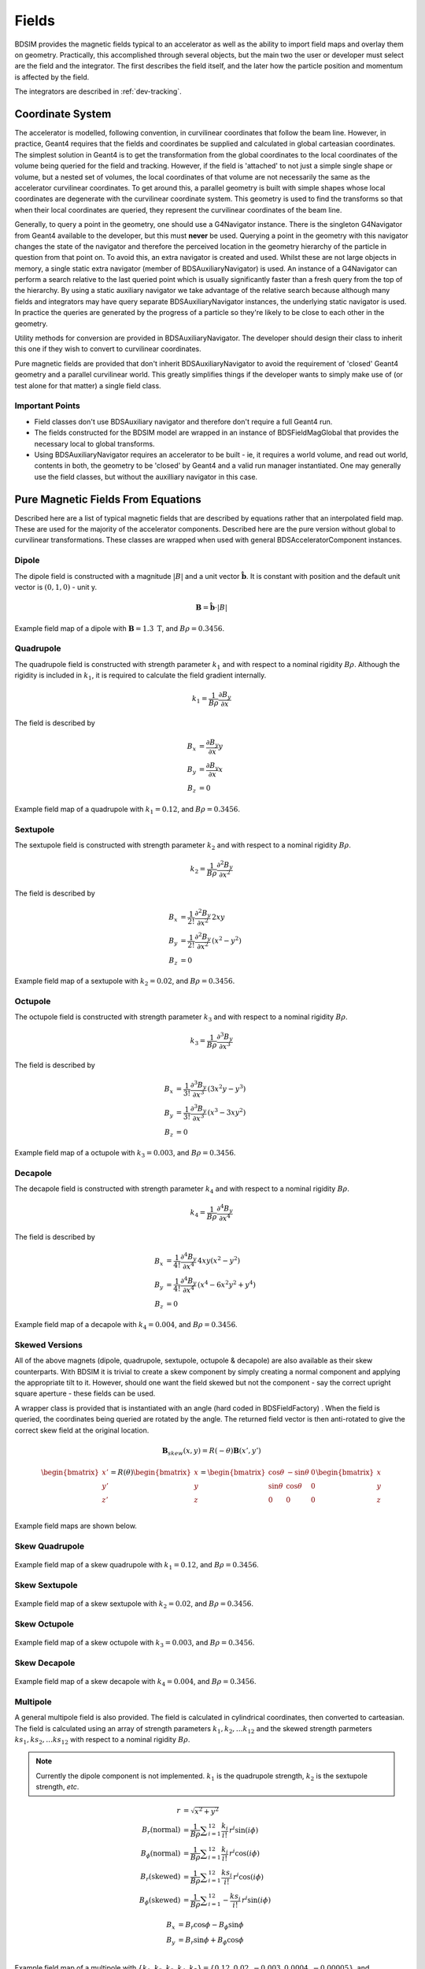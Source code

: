 .. _dev-fields:

Fields
******

BDSIM provides the magnetic fields typical to an accelerator as well as the ability
to import field maps and overlay them on geometry. Practically, this accomplished
through several objects, but the main two the user or developer must select are the
field and the integrator. The first describes the field itself, and the later how
the particle position and momentum is affected by the field.

The integrators are described in :ref:`dev-tracking`.

Coordinate System
=================

The accelerator is modelled, following convention, in curvilinear coordinates
that follow the beam line. However, in practice, Geant4 requires that the fields
and coordinates be supplied and calculated in global carteasian coordinates.
The simplest solution
in Geant4 is to get the transformation from the global coordinates to the local
coordinates of the volume being queried for the field and tracking.  However, if
the field is 'attached' to not just a simple single shape or volume, but a nested set
of volumes, the local coordinates of that volume are not necessarily the same as
the accelerator curvilinear coordinates. To get around this, a parallel geometry
is built with simple shapes whose local coordinates are degenerate with the
curvilinear coordinate system.  This geometry is used to find the transforms so
that when their local coordinates are queried, they represent the curvilinear
coordinates of the beam line.

Generally, to query a point in the geometry, one should use a G4Navigator instance.
There is the singleton G4Navigator from Geant4 available to the developer, but this
must **never** be used. Querying a point
in the geometry with this navigator changes the state of the navigator and therefore
the perceived location in the geometry hierarchy of the particle in question from that
point on. To avoid this, an extra navigator is created and used. Whilst these are not
large objects in memory, a single static extra navigator (member of BDSAuxiliaryNavigator)
is used. An instance of a G4Navigator can perform a search relative to the last queried
point which is usually significantly faster than a fresh query from the top of the
hierarchy. By using a static auxiliary navigator we take advantage of the relative search
because although many fields and integrators may have query separate BDSAuxiliaryNavigator
instances, the underlying static navigator is used. In practice the queries are generated
by the progress of a particle so they're likely to be close to each other in the geometry.

Utility methods for conversion are provided in BDSAuxiliaryNavigator. The developer should
design their class to inherit this one if they wish to convert to curvilinear coordinates.

Pure magnetic fields are provided that don't inherit BDSAuxiliaryNavigator to avoid the
requirement of 'closed' Geant4 geometry and a parallel curvilinear world. This greatly
simplifies things if the developer wants to simply make use of (or test alone for that
matter) a single field class.

Important Points
----------------

* Field classes don't use BDSAuxiliary navigator and therefore don't require a full Geant4 run.
* The fields constructed for the BDSIM model are wrapped in an instance of BDSFieldMagGlobal
  that provides the necessary local to global transforms.
* Using BDSAuxiliaryNavigator requires an accelerator to be built - ie, it requires a world
  volume, and read out world, contents in both, the geometry to be 'closed' by Geant4 and
  a valid run manager instantiated. One may generally use the field classes, but without the
  auxilliary navigator in this case.


Pure Magnetic Fields From Equations
===================================

Described here are a list of typical magnetic fields that are described by equations rather
that an interpolated field map. These are used for the majority of the accelerator components.
Described here are the pure version without global to curvilinear transformations. These classes
are wrapped when used with general BDSAcceleratorComponent instances.

Dipole
------

The dipole field is constructed with a magnitude :math:`|B|` and a unit vector
:math:`\hat{\mathbf{b}}`. It is constant with position and the default unit vector
is :math:`(0,1,0)` - unit y.

.. math::
   \mathbf{B} = \hat{\mathbf{b}} \cdot |B|


.. figure:: dev_figures/sectorbend_radial.pdf
	    :width: 70%
	    :align: center

	    Example field map of a dipole with :math:`\mathbf{B} = 1.3~\mathrm{T}`, and :math:`B\rho = 0.3456`.


Quadrupole
----------

The quadrupole field is constructed with strength parameter :math:`k_1` and with respect to
a nominal rigidity :math:`B\rho`. Although the rigidity is included in :math:`k_1`, it is
required to calculate the field gradient internally.

.. math::
   k_1 = \frac{1}{B\rho} \frac{\partial B_y}{\partial x}

The field is described by

.. math::
   B_x & = \frac{\partial B_y}{\partial x} y \\
   B_y & = \frac{\partial B_y}{\partial x} x \\
   B_z & = 0
   
   
.. figure:: dev_figures/quadrupole_radial.pdf
	    :width: 70%
	    :align: center

	    Example field map of a quadrupole with :math:`k_1 = 0.12`, and :math:`B\rho = 0.3456`.

Sextupole
---------

The sextupole field is constructed with strength parameter :math:`k_2` and with respect
to a nominal rigidity :math:`B\rho`.

.. math::

   k_2 = \frac{1}{B\rho} \frac{\partial^2 B_y}{\partial x^2}

The field is described by

.. math::
   B_x & = \frac{1}{2!} \frac{\partial^2 B_y}{\partial x^2} \,2xy \\
   B_y & = \frac{1}{2!} \frac{\partial^2 B_y}{\partial x^2} \, (x^2 - y^2) \\
   B_z & = 0
   

.. figure:: dev_figures/sextupole_radial.pdf
	    :width: 70%
	    :align: center

	    Example field map of a sextupole with :math:`k_2 = 0.02`, and :math:`B\rho = 0.3456`.


Octupole
--------

The octupole field is constructed with strength parameter :math:`k_3` and with respect to
a nominal rigidity :math:`B\rho`.

.. math::

   k_3 = \frac{1}{B\rho} \frac{\partial^3 B_y}{\partial x^3}

The field is described by

.. math::
   B_x & = \frac{1}{3!} \frac{\partial^3 B_y}{\partial x^3} \,(3x^2 y - y^3) \\
   B_y & = \frac{1}{3!} \frac{\partial^3 B_y}{\partial x^3} \, (x^3 - 3xy^2) \\
   B_z & = 0


.. figure:: dev_figures/octupole_radial.pdf
	    :width: 70%
	    :align: center

	    Example field map of a octupole with :math:`k_3 = 0.003`, and :math:`B\rho = 0.3456`.


Decapole
--------

The decapole field is constructed with strength parameter :math:`k_4` and with respect to
a nominal rigidity :math:`B\rho`.

.. math::

   k_4 = \frac{1}{B\rho} \frac{\partial^4 B_y}{\partial x^4}

The field is described by

.. math::
   B_x & = \frac{1}{4!} \frac{\partial^4 B_y}{\partial x^4} \, 4xy(x^2 - y^2) \\
   B_y & = \frac{1}{4!} \frac{\partial^4 B_y}{\partial x^4} \, (x^4 - 6x^2y^2 + y^4) \\ 
   B_z & = 0


.. figure:: dev_figures/decapole_radial.pdf
	    :width: 70%
	    :align: center

	    Example field map of a decapole with :math:`k_4 = 0.004`, and :math:`B\rho = 0.3456`.


Skewed Versions
---------------

All of the above magnets (dipole, quadrupole, sextupole, octupole & decapole) are also
available as their skew counterparts. With BDSIM it is trivial to create a skew component
by simply creating a normal component and applying the appropriate tilt to it. However,
should one want the field skewed but not the component - say the correct upright square
aperture - these fields can be used.

A wrapper class is provided that is instantiated with an angle (hard coded in BDSFieldFactory)
. When the field is queried, the coordinates being queried are rotated by the angle. The
returned field vector is then anti-rotated to give the correct skew field at the original
location.

.. math::
   \mathbf{B}_{skew}(x,y) = R(-\theta) \mathbf{B}(x',y')

.. math::
   
   \begin{bmatrix}
   x' \\
   y' \\
   z' \\
   \end{bmatrix}
   =
   R(\theta)
   \begin{bmatrix}
   x \\
   y \\
   z \\
   \end{bmatrix}
   =
   \begin{bmatrix}
   \cos \theta & - \sin \theta & 0\\
   \sin \theta & \cos \theta   & 0\\
   0 & 0 & 0 \\
   \end{bmatrix}
   \begin{bmatrix}
   x \\
   y \\
   z \\
   \end{bmatrix}

Example field maps are shown below.

Skew Quadrupole
---------------

.. figure:: dev_figures/skew_quadrupole_radial.pdf
	    :width: 70%
	    :align: center

	    Example field map of a skew quadrupole with :math:`k_1 = 0.12`, and :math:`B\rho = 0.3456`.

Skew Sextupole
--------------

.. figure:: dev_figures/skew_sextupole_radial.pdf
	    :width: 70%
	    :align: center

	    Example field map of a skew sextupole with :math:`k_2 = 0.02`, and :math:`B\rho = 0.3456`.


Skew Octupole
-------------

.. figure:: dev_figures/skew_octupole_radial.pdf
	    :width: 70%
	    :align: center

	    Example field map of a skew octupole with :math:`k_3 = 0.003`, and :math:`B\rho = 0.3456`.


Skew Decapole
-------------

.. figure:: dev_figures/skew_decapole_radial.pdf
	    :width: 70%
	    :align: center

	    Example field map of a skew decapole with :math:`k_4 = 0.004`, and :math:`B\rho = 0.3456`.



Multipole
---------

A general multipole field is also provided. The field is calculated in cylindrical coordinates, then converted
to carteasian. The field is calculated using an array of strength parameters :math:`k_1,k_2,\dotsc k_{12}` and
the skewed strength parmeters :math:`ks_1,ks_2,\dotsc ks_{12}` with respect to a nominal rigidity :math:`B\rho`.

.. note:: Currently the dipole component is not implemented. :math:`k_1` is the quadrupole strength,
	  :math:`k_2` is the sextupole strength, *etc*.

.. math::
   
   r                          & = \sqrt{x^2 + y^2} \\
   B_r      (\mathrm{normal}) & = \frac{1}{B\rho} \displaystyle\sum_{i=1}^{12} \frac{k_i}{i!} \,r^i \sin(i \phi) \\
   B_{\phi} (\mathrm{normal}) & = \frac{1}{B\rho} \displaystyle\sum_{i=1}^{12} \frac{k_i}{i!} \, r^i \cos(i \phi) \\
   B_r      (\mathrm{skewed}) & = \frac{1}{B\rho} \displaystyle\sum_{i=1}^{12} \frac{ks_i}{i!} \, r^i \cos(i \phi) \\
   B_{\phi} (\mathrm{skewed}) & = \frac{1}{B\rho} \displaystyle\sum_{i=1}^{12} -\frac{ks_i}{i!} \, r^i \sin(i \phi)

.. math::
   B_x & = B_r \cos \phi - B_{\phi} \sin \phi \\
   B_y & = B_r \sin \phi + B_{\phi} \cos \phi \\

      
.. figure:: dev_figures/multipole_radial.pdf
	    :width: 70%
	    :align: center

	    Example field map of a multipole with :math:`\{k_1, k_2, k_3, k_4, k_5\} = \{0.12,0.02,-0.003,0.0004,-0.00005\}`,
	    and :math:`B\rho = 0.3456`.


Muon Spoiler
------------

A muon spoiler field is provided that gives a constant toroidal field. It is constructed with field strength
:math:`B~(\mathrm{T})`. The field is calculated
according to

.. math::
   
   r   & = \sqrt{x^2 + y^2} \\
   B_x & = \frac{y}{r} B \\
   B_y & = \frac{-x}{r} B \\
   B_z & = 0


.. figure:: dev_figures/muon_spoiler_radial2.pdf
	    :width: 70%
	    :align: center

	    Example field map of a muon spoiler with field :math:`B = 1.3~(\mathrm{T})`. Note, the
	    variation shown in the graph is only numerical differences. The field is constant and this
	    is purely due to the plotting vector field algorithm.


Electro-Magnetic Fields From Equations
======================================

.. _field-pill-box:

Pill-Box Cavity
---------------

The pill-box cavity field is constructed with an electric field amplitude :math:`E`, a
frequency :math:`f`, phase :math:`\psi` and cavity radius. The cavity radius is used to
normalise the Bessel function so that the field drops to zero at this point. The field
is time dependent and the :math:`E_z` and :math:`B_{\phi}` components are calculated
and then returned in 3D Cartesian coordinates. The cavity radius is used to calculate
a normalised radius :math:`r_n` with respect to the first 0 of the 0th Bessel:

.. math::

   r_n = r \, \frac{2.404825557695772768622} { \mathrm{cavity\,radius}}

The electric field is calculated as:

.. math::
   
   E_z      & = E \, J_{0}(r) \cos(2\,\pi\,f\,t + \psi) \\

The B field amplitude is calculated from the E field amplitude.

.. math::

   H & = \frac{E_z}{Z_{0}} \\
   B & = \mu_{0} H

where :math:`Z_{0}` is the impedance of free space. To calculate B, a vacuum is assumed
and therefore only the vacuum permeability is used to calculate B from H.

The radial magnetic field in the pill-box field is:

.. math::
   
   B_{\phi} = \frac{E \, \mu_0 } { Z_0 } J_{1}(r) \sin(2\,\pi\,f\,t + \psi)


The 3D Cartesian field vectors are therefore:

.. math::

   \mathbf{B} & = (B_{\phi}\,\cos(\phi),\, &B_{\phi}\,\sin(\phi), \,&0) \\
   \mathbf{E} & = (0, \,&0, \,&E_z)
   

.. _field-map-formats:

Field Map File Formats
======================


BDSIM Field Format
------------------

The field should be in an ASCII text file with the extension :code:`.dat`. A compressed
file using *tar* and *gzip* may be also used. The tar should contain only one file that
is the field. In this case, the file should have :code:`.tar.gz` extension.  Below is an
example of the required format in each 1D, 2D, 3D and 4D case.

The pybdsim utility may be used to prepare fields in the correct format in Python if a
Python numpy array is provided.  If the user has a custom field format, it would be
advisable to write a script to load this data into a Python numpy array and use the
provided file writers in pybdsim.

Generally:

 * A series of keys define the dimensions of the grid.
 * The keys at the beginning do not have to be in any order.
 * Empty lines will be skipped.
 * A line starting with :code:`!` denotes the column name definition row.
 * There can only be 1 column name definition row.
 * The order in the file must be keys, column name definition row, data.
 * A line starting with :code:`#` will be ignored as a comment line.
 * The order of the data must loop in the **lowest** dimension first and then the upper,
   so the order should be :math:`x`, then :math:`y`, then :math:`z`, then :math:`t`.
 * Python classes are provided to write numpy arrays to this format.
 * Any lines beyond the amount of data specified by the dimensions will be ignored.
 * One **cannot** put a comment after the data in the line.
 * :code:`loopOrder > zyxt` may optionally be defined the header to indicate to the
   loader the order of looping of variables in the file. The default is xyzt.

.. Note:: The units are :math:`cm` for spatial coodinates and :math:`s` for temporal.

There are python scripts in :code:`bdsim/examples/features/fields/4_bdsimformat` called
:code:`Generate1D.py` etc., that were used to create the example data sets there that
have sinusoidally oscillating data.


BDSIM Field Format 1D
---------------------

+--------------------+-------------------------------------------------------------------+
| **Parameter**      | **Description**                                                   |
+--------------------+-------------------------------------------------------------------+
| xmin               | The lower spatial coordinate in x associated with the field map.  |
+--------------------+-------------------------------------------------------------------+
| xmax               | The upper spatial coordinate in x associated with the field map.  |
+--------------------+-------------------------------------------------------------------+
| nx                 | Number of elements in x - 1 counting.                             |
+--------------------+-------------------------------------------------------------------+

Example syntax is shown below and there is an example in
:code:`bdsim/examples/features/fields/4_bdsimformat/1dexample.tar.gz`. The complete example
field is specified here: ::

   xmin> -30.0
   nx> 8
   xmax> 22.5
   ! X	            Fx	            Fy	            Fz
   -3.00000000E+01	-2.94957486E+00	-2.82240016E-01	-1.16825503E+00
   -2.25000000E+01	-9.08808379E-01	-1.55614639E+00	-7.42211878E-01
   -1.50000000E+01	1.44943102E+00	-1.99498997E+00	-2.99500250E-01
   -7.50000000E+00	3.30134246E+00	-1.36327752E+00	1.49937508E-01
   0.00000000E+00	4.00000000E+00	0.00000000E+00	5.96007992E-01
   7.50000000E+00	3.30134246E+00	1.36327752E+00	1.02869342E+00
   1.50000000E+01	1.44943102E+00	1.99498997E+00	1.43827662E+00
   2.25000000E+01	-9.08808379E-01	1.55614639E+00	1.81555922E+00

   
BDSIM Field Format 2D
---------------------

All of the 1D parameters, plus:
   
+--------------------+---------------------------------------------------------------------------+
| **Parameter**      | **Description**                                                           |
+--------------------+---------------------------------------------------------------------------+
| ymin               | The lower spatial coordinate in :math:`y` associated with the field map.  |
+--------------------+---------------------------------------------------------------------------+
| ymax               | The upper spatial coordinate in :math:`y` associated with the field map.  |
+--------------------+---------------------------------------------------------------------------+
| ny                 | Number of elements in y - 1 counting.                                     |
+--------------------+---------------------------------------------------------------------------+

Example syntax is shown below and there is an example in
:code:`bdsim/examples/features/fields/4_bdsimformat/2dexample.tar.gz`.  Only the first
small part of the file is reproduced here: ::

  ymax> 22.6
  nx> 8
  ny> 11
  xmax> 26.0
  xmin> -30.0
  ymin> -25.0
  ! X	             Y	            Fx	            Fy	            Fz
  -3.00000000E+01	-2.50000000E+01	1.76523839E+00	1.08228603E+00	2.12211605E-01
  -2.44000000E+01	-2.50000000E+01	8.90617540E-01	1.48727104E+00	1.03093724E+00
  -1.88000000E+01	-2.50000000E+01	-1.59784082E-01	1.59871406E+00	1.76936408E+00
  -1.32000000E+01	-2.50000000E+01	-1.17864919E+00	1.39461962E+00	2.36997669E+00
  -7.60000000E+00	-2.50000000E+01	-1.96488486E+00	9.15269759E-01	2.78599391E+00
  -2.00000000E+00	-2.50000000E+01	-2.36331212E+00	2.55273528E-01	2.98501250E+00
  3.60000000E+00	-2.50000000E+01	-2.29529355E+00	-4.55105921E-01	2.95153108E+00
  9.20000000E+00	-2.50000000E+01	-1.77425397E+00	-1.07566133E+00	2.68815749E+00
  1.48000000E+01	-2.50000000E+01	-9.03030699E-01	-1.48391395E+00	2.21540568E+00
  2.04000000E+01	-2.50000000E+01	1.46423320E-01	-1.59928717E+00	1.57009785E+00
  2.60000000E+01	-2.50000000E+01	1.16697784E+00	-1.39900982E+00	8.02496486E-01
  -3.00000000E+01	-1.82000000E+01	2.85845993E+00	3.33182089E-01	2.12211605E-01
  -2.44000000E+01	-1.82000000E+01	1.44218172E+00	4.57856850E-01	1.03093724E+00
  -1.88000000E+01	-1.82000000E+01	-2.58739215E-01	4.92164617E-01	1.76936408E+00
  -1.32000000E+01	-1.82000000E+01	-1.90859292E+00	4.29334082E-01	2.36997669E+00
  -7.60000000E+00	-1.82000000E+01	-3.18174852E+00	2.81766079E-01	2.78599391E+00
  -2.00000000E+00	-1.82000000E+01	-3.82692389E+00	7.85860346E-02	2.98501250E+00
  3.60000000E+00	-1.82000000E+01	-3.71678107E+00	-1.40104499E-01	2.95153108E+00
  9.20000000E+00	-1.82000000E+01	-2.87305889E+00	-3.31142672E-01	2.68815749E+00
  1.48000000E+01	-1.82000000E+01	-1.46228242E+00	-4.56823370E-01	2.21540568E+00
  2.04000000E+01	-1.82000000E+01	2.37104061E-01	-4.92341051E-01	1.57009785E+00
  2.60000000E+01	-1.82000000E+01	1.88969342E+00	-4.30685607E-01	8.02496486E-01
  -3.00000000E+01	-1.14000000E+01	2.68008252E+00	-5.64139424E-01	2.12211605E-01
  -2.44000000E+01	-1.14000000E+01	1.35218479E+00	-7.75237050E-01	1.03093724E+00
  -1.88000000E+01	-1.14000000E+01	-2.42593028E-01	-8.33326499E-01	1.76936408E+00


BDSIM Field Format 3D
---------------------

All of the 1D & 2D parameters, plus:
   
+--------------------+---------------------------------------------------------------------------+
| **Parameter**      | **Description**                                                           |
+--------------------+---------------------------------------------------------------------------+
| zmin               | The lower spatial coordinate in :math:`z` associated with the field map.  |
+--------------------+---------------------------------------------------------------------------+
| zmax               | The upper spatial coordinate in :math:`z` associated with the field map.  |
+--------------------+---------------------------------------------------------------------------+
| nz                 | Number of elements in z - 1 counting.                                     |
+--------------------+---------------------------------------------------------------------------+

Example syntax is shown below and there is an example in
:code:`bdsim/examples/features/fields/4_bdsimformat/3dexample.tar.gz`.  Only the first
small part of the file is reproduced here: ::


  zmax> 29.0
  ymax> 18.2
  zmin> -35.0
  nx> 9
  ny> 7
  nz> 10
  xmax> 24.9
  xmin> -30.0
  ymin> -25.0
  ! X	             Y	             Z	            Fx	            Fy	            Fz
  -3.00000000E+01	-2.50000000E+01	-3.50000000E+01	-3.32347616E+01	7.10822860E+01	-2.97096247E+00
  -2.39000000E+01	-2.50000000E+01	-3.50000000E+01	-3.41989531E+01	7.15099195E+01	-1.54145628E+01
  -1.78000000E+01	-2.50000000E+01	-3.50000000E+01	-3.53501533E+01	7.15850542E+01	-2.64353051E+01
  -1.17000000E+01	-2.50000000E+01	-3.50000000E+01	-3.64196083E+01	7.12901497E+01	-3.50159076E+01
  -5.60000000E+00	-2.50000000E+01	-3.50000000E+01	-3.71576482E+01	7.06940528E+01	-4.03643284E+01
  5.00000000E-01	-2.50000000E+01	-3.50000000E+01	-3.73919737E+01	6.99359256E+01	-4.19868757E+01
  6.60000000E+00	-2.50000000E+01	-3.50000000E+01	-3.70678802E+01	6.91927569E+01	-3.97337784E+01
  1.27000000E+01	-2.50000000E+01	-3.50000000E+01	-3.62610291E+01	6.86380434E+01	-3.38130113E+01
  1.88000000E+01	-2.50000000E+01	-3.50000000E+01	-3.51597841E+01	6.84012859E+01	-2.47710971E+01
  2.49000000E+01	-2.50000000E+01	-3.50000000E+01	-3.40212366E+01	6.85377567E+01	-1.34426596E+01
  -3.00000000E+01	-1.78000000E+01	-3.50000000E+01	-3.21147359E+01	7.02805617E+01	-2.97096247E+00
  -2.39000000E+01	-1.78000000E+01	-3.50000000E+01	-3.36906971E+01	7.03914175E+01	-1.54145628E+01
  -1.78000000E+01	-1.78000000E+01	-3.50000000E+01	-3.55723220E+01	7.04108947E+01	-2.64353051E+01
  -1.17000000E+01	-1.78000000E+01	-3.50000000E+01	-3.73203353E+01	7.03344464E+01	-3.50159076E+01
  -5.60000000E+00	-1.78000000E+01	-3.50000000E+01	-3.85266540E+01	7.01799198E+01	-4.03643284E+01
  5.00000000E-01	-1.78000000E+01	-3.50000000E+01	-3.89096566E+01	6.99833900E+01	-4.19868757E+01
  6.60000000E+00	-1.78000000E+01	-3.50000000E+01	-3.83799291E+01	6.97907378E+01	-3.97337784E+01
  1.27000000E+01	-1.78000000E+01	-3.50000000E+01	-3.70611392E+01	6.96469391E+01	-3.38130113E+01
  1.88000000E+01	-1.78000000E+01	-3.50000000E+01	-3.52611655E+01	6.95855643E+01	-2.47710971E+01
  2.49000000E+01	-1.78000000E+01	-3.50000000E+01	-3.34002212E+01	6.96209417E+01	-1.34426596E+01
  -3.00000000E+01	-1.06000000E+01	-3.50000000E+01	-3.24269222E+01	6.93395698E+01	-2.97096247E+00
  -2.39000000E+01	-1.06000000E+01	-3.50000000E+01	-3.38323640E+01	6.90786203E+01	-1.54145628E+01
  -1.78000000E+01	-1.06000000E+01	-3.50000000E+01	-3.55103966E+01	6.90327717E+01	-2.64353051E+01
  -1.17000000E+01	-1.06000000E+01	-3.50000000E+01	-3.70692744E+01	6.92127277E+01	-3.50159076E+01
  -5.60000000E+00	-1.06000000E+01	-3.50000000E+01	-3.81450691E+01	6.95764767E+01	-4.03643284E+01
  5.00000000E-01	-1.06000000E+01	-3.50000000E+01	-3.84866308E+01	7.00390993E+01	-4.19868757E+01
  6.60000000E+00	-1.06000000E+01	-3.50000000E+01	-3.80142199E+01	7.04925941E+01	-3.97337784E+01
  1.27000000E+01	-1.06000000E+01	-3.50000000E+01	-3.68381234E+01	7.08310901E+01	-3.38130113E+01
  1.88000000E+01	-1.06000000E+01	-3.50000000E+01	-3.52329073E+01	7.09755637E+01	-2.47710971E+01
  .
  .
  .
  .
  .
  1.27000000E+01	1.10000000E+01	-2.70000000E+01	-2.51221541E+01	5.47711204E+01	-2.60843230E+01
  1.88000000E+01	1.10000000E+01	-2.70000000E+01	-2.67620595E+01	5.49051692E+01	-1.91091320E+01
  2.49000000E+01	1.10000000E+01	-2.70000000E+01	-2.84575134E+01	5.48279013E+01	-1.03700517E+01
  -3.00000000E+01	1.82000000E+01	-2.70000000E+01	-2.98584599E+01	5.43331821E+01	-2.29188533E+00
  -2.39000000E+01	1.82000000E+01	-2.70000000E+01	-2.82971395E+01	5.44648292E+01	-1.18912342E+01
  -1.78000000E+01	1.82000000E+01	-2.70000000E+01	-2.64329949E+01	5.44879594E+01	-2.03929497E+01
  -1.17000000E+01	1.82000000E+01	-2.70000000E+01	-2.47012207E+01	5.43971730E+01	-2.70122716E+01
  -5.60000000E+00	1.82000000E+01	-2.70000000E+01	-2.35061087E+01	5.42136644E+01	-3.11381962E+01
  5.00000000E-01	1.82000000E+01	-2.70000000E+01	-2.31266642E+01	5.39802747E+01	-3.23898755E+01
  6.60000000E+00	1.82000000E+01	-2.70000000E+01	-2.36514705E+01	5.37514900E+01	-3.06517719E+01
  1.27000000E+01	1.82000000E+01	-2.70000000E+01	-2.49580088E+01	5.35807213E+01	-2.60843230E+01
  1.88000000E+01	1.82000000E+01	-2.70000000E+01	-2.67412608E+01	5.35078354E+01	-1.91091320E+01
  2.49000000E+01	1.82000000E+01	-2.70000000E+01	-2.85849168E+01	5.35498480E+01	-1.03700517E+01
  -3.00000000E+01	-2.50000000E+01	-1.90000000E+01	-1.72347616E+01	3.90822860E+01	-1.61280820E+00
  -2.39000000E+01	-2.50000000E+01	-1.90000000E+01	-1.81989531E+01	3.95099195E+01	-8.36790554E+00
  -1.78000000E+01	-2.50000000E+01	-1.90000000E+01	-1.93501533E+01	3.95850542E+01	-1.43505942E+01
  -1.17000000E+01	-2.50000000E+01	-1.90000000E+01	-2.04196083E+01	3.92901497E+01	-1.90086356E+01
  -5.60000000E+00	-2.50000000E+01	-1.90000000E+01	-2.11576482E+01	3.86940528E+01	-2.19120640E+01
  5.00000000E-01	-2.50000000E+01	-1.90000000E+01	-2.13919737E+01	3.79359256E+01	-2.27928754E+01
  6.60000000E+00	-2.50000000E+01	-1.90000000E+01	-2.10678802E+01	3.71927569E+01	-2.15697654E+01
  1.27000000E+01	-2.50000000E+01	-1.90000000E+01	-2.02610291E+01	3.66380434E+01	-1.83556347E+01
  1.88000000E+01	-2.50000000E+01	-1.90000000E+01	-1.91597841E+01	3.64012859E+01	-1.34471670E+01
  2.49000000E+01	-2.50000000E+01	-1.90000000E+01	-1.80212366E+01	3.65377567E+01	-7.29744379E+00
  -3.00000000E+01	-1.78000000E+01	-1.90000000E+01	-1.61147359E+01	3.82805617E+01	-1.61280820E+00
  -2.39000000E+01	-1.78000000E+01	-1.90000000E+01	-1.76906971E+01	3.83914175E+01	-8.36790554E+00
  -1.78000000E+01	-1.78000000E+01	-1.90000000E+01	-1.95723220E+01	3.84108947E+01	-1.43505942E+01


BDSIM Field Format 4D
---------------------

All of the 1D, 2D & 3D parameters, plus:
   
+--------------------+---------------------------------------------------------------------------+
| **Parameter**      | **Description**                                                           |
+--------------------+---------------------------------------------------------------------------+
| tmin               | The lower spatial coordinate in :math:`t` associated with the field map.  |
+--------------------+---------------------------------------------------------------------------+
| tmax               | The upper spatial coordinate in :math:`t` associated with the field map.  |
+--------------------+---------------------------------------------------------------------------+
| nt                 | Number of elements in t - 1 counting.                                     |
+--------------------+---------------------------------------------------------------------------+

There is an example in :code:`bdsim/examples/features/fields/4_bdsimformat/tdexample.tar.gz`.
      

.. _field-map-file-preparation:

BDSIM Field Map File Preparation
================================

The Python BDSIM utility *pybdsim* may be used to prepare a BDSIM format field map file
from a Python numpy array.

The pybdsim field classes are fully documented here :ref:`pybdsim-field-module`.


.. _field-interpolators:

Field Map Interpolators
=======================

A variety of interpolators are provided with BDSIM.  Example data sets in 1D & 2D were generated
with simple :math:`x,y,z` field vector components that are different amplitude and phased
sinusoids shown below.

.. figure:: dev_figures/field_raw.pdf
	    :width: 80%
	    :align: center

	    Example 1D field value components.

.. figure:: dev_figures/field_raw2d.png
	    :width: 70%
	    :align: center

	    Example 2D field value components.

Nearest Neightbour
------------------

The nearest neighbour algorithm returns the field value of the closest defined point in
the map and returns that value. Therefore, the interpolated map contains only the values
of the original map. This only serves the purpose of being able to query the map at any
set of coordinates and provides a 'pixelated' appearance and sharp discontinuities
half way between points in the map.  This is intended only for completeness and debugging.

.. figure:: dev_figures/field_nearest.pdf
	    :width: 80%
	    :align: center

	    Example 1D field value components with nearest neighbour interpolation.

.. figure:: dev_figures/field_nearest2d.png
	    :width: 70%
	    :align: center

	    Example 2D field value components with nearest neighbour interpolation.

Linear
------

In this case, the interpolated value lies on a straight line between two given points.
The field value :math:`f` at point :math:`x_i` lying between :math:`x_a` and :math:`x_b`
is given by

.. math::

   xd     &= \frac{(x_i - x_a)}{(x_b - x_a)}\\
   f(x_i) &= f(x_a)\,(1-xd) + f(x_b)\,xd


Here, :math:`xd` will lie in the range :math:`[0,1]`. This is of course a 1D equation and
version of linear interpolation. See _`Linear & Cubic Higher Dimension Interpolation` for
further details for 2,3 & 4D interpolation.
   
   
.. figure:: dev_figures/field_linear.pdf
	    :width: 80%
	    :align: center

	    Example 1D field value components with linear interpolation.

.. figure:: dev_figures/field_linear2d.png
	    :width: 70%
	    :align: center

	    Example 2D field value components with linear interpolation.

Cubic
-----

In this case, the surrounding four map entries of any given point are used in combination
to give a small section of a cubic polynomial.  For a given point :math:`x_i`, the closest
point which is on the lower valued side is here called :math:`m_1` (m for map), and the
closest point which is on the higher valued side is called :math:`m_2`. Points further
outside these (in a 1D case) are called :math:`m_0` and :math:`m_3` respectively. (On a
linear number scale from low to hight they would be :math:`m_0, m_1, m_2, m_3`.) The
field value :math:`f(x_i)` is given by

.. math::
   xd = \frac{(x_i - x_a)}{(x_b - x_a)}

.. math::
   f(x_i) = m_1 + \frac{1}{2}\,xd\,(m_2 - m_0 + xd\,(\,2m_0 - 5 m_1 + 4 m_2 - m_3 + xd\,(\,3\,(m_1 - m_2) + m_3 - m_0)))


Here, :math:`xd` will lie in the range :math:`[0,1]`.

This is of course a 1D equation and version of cubic interpolation.
See :ref:`higher-dim-interpolation` for further details for 2,3 & 4D interpolation.
One could of course, cache the gradient at each point, but here it is calculated dynamically.
This allows the 1D interpolation case to be used in different dimensions for different gradients
and is not prohibitively slow.

.. figure:: dev_figures/field_cubic.pdf
	    :width: 80%
	    :align: center

	    Example 1D field value components with cubic interpolation.

	    
.. figure:: dev_figures/field_cubic2d.png
	    :width: 70%
	    :align: center

	    Example 2D field value components with cubic interpolation.



.. Note:: Although the :math:`x,y,z` components are shown individually, they are in fact part of
	  a 3-vector class that is used for interpolation.  Ie, the components are not interpolated
	  individually.


.. _higher-dim-interpolation:

Linear & Cubic Higher Dimension Interpolation
---------------------------------------------

To interpolate both in a cubic polynomial and linear at greater than 1 dimension, the
1D interplator can be used iteratively. In the case of 2D interpolation this would be called
*bilinear* and *bicubic*, and in the case of 3D, *trilinear* and *tricubic* interpolation.
Below is a diagram of a cube representing a point :math:`C` at an arbitrary point inside the
8 corners that represent the closest values of the regular field map. The diagram shows this
approximately in the centre of the cube, but it could lie anywhere inside the 8 points.

.. figure:: dev_figures/interpolation_cube.pdf
	    :width: 50%
	    :align: center

	    Field map value coordinates for 3D interpolation. [#f1]_.

.. [#f1] `Marmelad Cubic Diagram Wikipedia <https://commons.wikimedia.org/wiki/File:3D_interpolation2.svg>`_. 


:math:`C_{00}` can be found by interpolating between :math:`C_{000}` and :math:`C_{100}`.
:math:`C_{10}, C_{01}, C_{11}` can be found in a similar manner with each of their edges.
:math:`C_0` and :math:`C_1` can be found by then interpolating between :math:`C_{00}` and
:math:`C_{10}` for example (in the case of :math:`C_0`).  :math:`C` can then be found by
interpolating between :math:`C_0` and :math:`C_1` giving the desired value.

One may interpolate the dimensions in any order and arrive at the same result. By doing
it in such a way, the 2D interpolator can use the 1D interpolator; the 3D interpolator
can use the 2D interpolator etc. By ensuring the 1D case is correct, there is a much
lower likelihood of implementation faults occuring for higher dimensional interpolators.

Implementation Specifics
------------------------

To implement this iterative algorithm, *C* arrays are used, as sub-arrays can be easily
passed arround due to their underlying pointer nature in *C*. A small section of
code from :code:`bdsim/src/BDSInterpolatorRoutines.cc` is shown below:

.. figure:: dev_figures/interpolation_code_snippet.png
	    :width: 90%
	    :align: center
